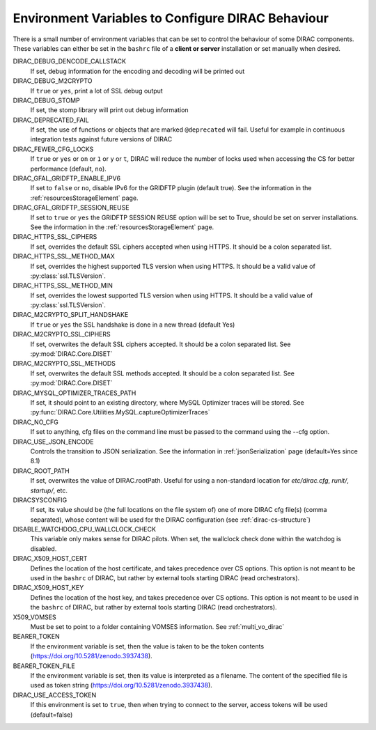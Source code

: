 .. _bashrc_variables:

==================================================
Environment Variables to Configure DIRAC Behaviour
==================================================

There is a small number of environment variables that can be set to control the behaviour of some DIRAC
components. These variables can either be set in the ``bashrc`` file of a **client or server** installation or set manually
when desired.

DIRAC_DEBUG_DENCODE_CALLSTACK
  If set, debug information for the encoding and decoding will be printed out

DIRAC_DEBUG_M2CRYPTO
  If ``true`` or ``yes``, print a lot of SSL debug output

DIRAC_DEBUG_STOMP
  If set, the stomp library will print out debug information

DIRAC_DEPRECATED_FAIL
  If set, the use of functions or objects that are marked ``@deprecated`` will fail. Useful for example in continuous
  integration tests against future versions of DIRAC

DIRAC_FEWER_CFG_LOCKS
  If ``true`` or ``yes`` or ``on`` or ``1`` or ``y`` or ``t``, DIRAC will reduce the number of locks used when accessing the CS for better performance (default, ``no``).

DIRAC_GFAL_GRIDFTP_ENABLE_IPV6
  If set to ``false`` or ``no``, disable IPv6 for the GRIDFTP plugin (default true).
  See the information in the :ref:`resourcesStorageElement` page.

DIRAC_GFAL_GRIDFTP_SESSION_REUSE
  If set to ``true`` or ``yes`` the GRIDFTP SESSION REUSE option will be set to True, should be set on server
  installations. See the information in the :ref:`resourcesStorageElement` page.

DIRAC_HTTPS_SSL_CIPHERS
  If set, overrides the default SSL ciphers accepted when using HTTPS. It should be a colon separated list.

DIRAC_HTTPS_SSL_METHOD_MAX
  If set, overrides the highest supported TLS version when using HTTPS. It should be a valid value of :py:class:`ssl.TLSVersion`.

DIRAC_HTTPS_SSL_METHOD_MIN
  If set, overrides the lowest supported TLS version when using HTTPS. It should be a valid value of :py:class:`ssl.TLSVersion`.

DIRAC_M2CRYPTO_SPLIT_HANDSHAKE
  If ``true`` or ``yes`` the SSL handshake is done in a new thread (default Yes)

DIRAC_M2CRYPTO_SSL_CIPHERS
  If set, overwrites the default SSL ciphers accepted. It should be a colon separated list. See :py:mod:`DIRAC.Core.DISET`

DIRAC_M2CRYPTO_SSL_METHODS
  If set, overwrites the default SSL methods accepted. It should be a colon separated list. See :py:mod:`DIRAC.Core.DISET`

DIRAC_MYSQL_OPTIMIZER_TRACES_PATH
  If set, it should point to an existing directory, where MySQL Optimizer traces will be stored. See :py:func:`DIRAC.Core.Utilities.MySQL.captureOptimizerTraces`

DIRAC_NO_CFG
  If set to anything, cfg files on the command line must be passed to the command using the --cfg option.

DIRAC_USE_JSON_ENCODE
  Controls the transition to JSON serialization. See the information in :ref:`jsonSerialization` page (default=Yes since 8.1)

DIRAC_ROOT_PATH
  If set, overwrites the value of DIRAC.rootPath.
  Useful for using a non-standard location for `etc/dirac.cfg`, `runit/`, `startup/`, etc.

DIRACSYSCONFIG
  If set, its value should be (the full locations on the file system of) one of more DIRAC cfg file(s) (comma separated), whose content will be used for the DIRAC configuration
  (see :ref:`dirac-cs-structure`)

DISABLE_WATCHDOG_CPU_WALLCLOCK_CHECK
  This variable only makes sense for DIRAC pilots. When set, the wallclock check done within the watchdog is disabled.

DIRAC_X509_HOST_CERT
  Defines the location of the host certificate, and takes precedence over CS options. This option is not meant to be used in the ``bashrc`` of DIRAC, but rather by external tools starting DIRAC (read orchestrators).

DIRAC_X509_HOST_KEY
  Defines the location of the host key, and takes precedence over CS options. This option is not meant to be used in the ``bashrc`` of DIRAC, but rather by external tools starting DIRAC (read orchestrators).

X509_VOMSES
  Must be set to point to a folder containing VOMSES information. See :ref:`multi_vo_dirac`

BEARER_TOKEN
  If the environment variable is set, then the value is taken to be the token contents (https://doi.org/10.5281/zenodo.3937438).

BEARER_TOKEN_FILE
  If the environment variable is set, then its value is interpreted as a filename. The content of the specified file is used as token string (https://doi.org/10.5281/zenodo.3937438).

DIRAC_USE_ACCESS_TOKEN
  If this environment is set to ``true``, then when trying to connect to the server, access tokens will be used (default=false)
